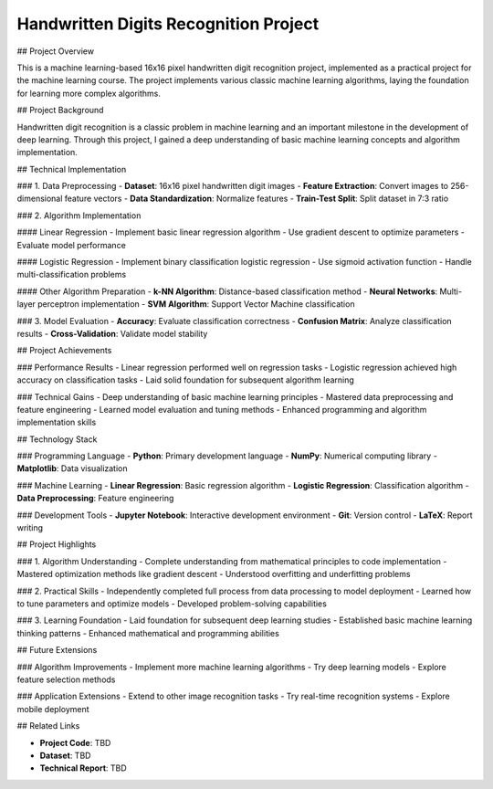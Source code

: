 Handwritten Digits Recognition Project
======================================

## Project Overview

This is a machine learning-based 16x16 pixel handwritten digit recognition project, implemented as a practical project for the machine learning course. The project implements various classic machine learning algorithms, laying the foundation for learning more complex algorithms.

## Project Background

Handwritten digit recognition is a classic problem in machine learning and an important milestone in the development of deep learning. Through this project, I gained a deep understanding of basic machine learning concepts and algorithm implementation.

## Technical Implementation

### 1. Data Preprocessing
- **Dataset**: 16x16 pixel handwritten digit images
- **Feature Extraction**: Convert images to 256-dimensional feature vectors
- **Data Standardization**: Normalize features
- **Train-Test Split**: Split dataset in 7:3 ratio

### 2. Algorithm Implementation

#### Linear Regression
- Implement basic linear regression algorithm
- Use gradient descent to optimize parameters
- Evaluate model performance

#### Logistic Regression
- Implement binary classification logistic regression
- Use sigmoid activation function
- Handle multi-classification problems

#### Other Algorithm Preparation
- **k-NN Algorithm**: Distance-based classification method
- **Neural Networks**: Multi-layer perceptron implementation
- **SVM Algorithm**: Support Vector Machine classification

### 3. Model Evaluation
- **Accuracy**: Evaluate classification correctness
- **Confusion Matrix**: Analyze classification results
- **Cross-Validation**: Validate model stability

## Project Achievements

### Performance Results
- Linear regression performed well on regression tasks
- Logistic regression achieved high accuracy on classification tasks
- Laid solid foundation for subsequent algorithm learning

### Technical Gains
- Deep understanding of basic machine learning principles
- Mastered data preprocessing and feature engineering
- Learned model evaluation and tuning methods
- Enhanced programming and algorithm implementation skills

## Technology Stack

### Programming Language
- **Python**: Primary development language
- **NumPy**: Numerical computing library
- **Matplotlib**: Data visualization

### Machine Learning
- **Linear Regression**: Basic regression algorithm
- **Logistic Regression**: Classification algorithm
- **Data Preprocessing**: Feature engineering

### Development Tools
- **Jupyter Notebook**: Interactive development environment
- **Git**: Version control
- **LaTeX**: Report writing

## Project Highlights

### 1. Algorithm Understanding
- Complete understanding from mathematical principles to code implementation
- Mastered optimization methods like gradient descent
- Understood overfitting and underfitting problems

### 2. Practical Skills
- Independently completed full process from data processing to model deployment
- Learned how to tune parameters and optimize models
- Developed problem-solving capabilities

### 3. Learning Foundation
- Laid foundation for subsequent deep learning studies
- Established basic machine learning thinking patterns
- Enhanced mathematical and programming abilities

## Future Extensions

### Algorithm Improvements
- Implement more machine learning algorithms
- Try deep learning models
- Explore feature selection methods

### Application Extensions
- Extend to other image recognition tasks
- Try real-time recognition systems
- Explore mobile deployment

## Related Links

- **Project Code**: TBD
- **Dataset**: TBD
- **Technical Report**: TBD 